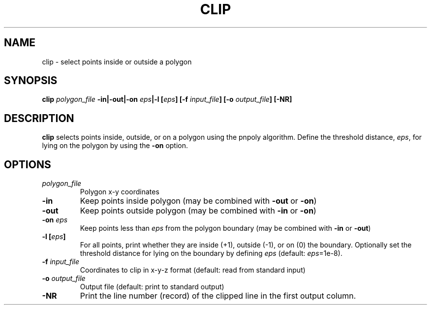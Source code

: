 .TH CLIP 1 "June 2020" "Version 2020.06.01" "User Manuals"

.SH NAME
clip \- select points inside or outside a polygon

.SH SYNOPSIS
.P
.B clip
.I polygon_file
.BI -in|-out|-on " eps" "|-l [" eps ]
.BI [-f " input_file" ]
.BI [-o " output_file" ]
.B [-NR]

.SH DESCRIPTION
.B clip
selects points inside, outside, or on a polygon using the pnpoly algorithm.
Define the threshold distance,
.IR eps ,
for lying on the polygon by using the
.B -on
option.

.SH OPTIONS
.TP
.I polygon_file
Polygon x-y coordinates

.TP
.B -in
Keep points inside polygon (may be combined with
.B -out
or
.BR -on )

.TP
.B -out
Keep points outside polygon (may be combined with
.B -in
or
.BR -on )

.TP
.BI -on " eps"
Keep points less than
.I eps
from the polygon boundary (may be combined with
.B -in
or
.BR -out )

.TP
.BI "-l [" eps ]
For all points, print whether they are inside (+1), outside (-1), or
on (0) the boundary. Optionally set the threshold distance
for lying on the boundary by defining
.I eps
(default:
.IR eps =1e-8).


.TP
.BI -f " input_file"
Coordinates to clip in x-y-z format (default: read from standard input)

.TP
.BI -o " output_file"
Output file (default: print to standard output)

.TP
.B -NR
Print the line number (record) of the clipped line in the first output column.


.RS
